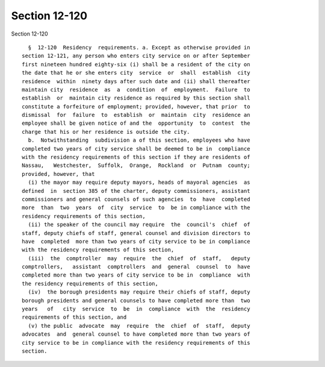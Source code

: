 Section 12-120
==============

Section 12-120 ::    
        
     
        §  12-120  Residency  requirements. a. Except as otherwise provided in
      section 12-121, any person who enters city service on or after September
      first nineteen hundred eighty-six (i) shall be a resident of the city on
      the date that he or she enters city  service  or  shall  establish  city
      residence  within  ninety days after such date and (ii) shall thereafter
      maintain city  residence  as  a  condition  of  employment.  Failure  to
      establish  or  maintain city residence as required by this section shall
      constitute a forfeiture of employment; provided, however, that prior  to
      dismissal  for  failure  to  establish  or  maintain  city  residence an
      employee shall be given notice of and the  opportunity  to  contest  the
      charge that his or her residence is outside the city.
        b.  Notwithstanding  subdivision a of this section, employees who have
      completed two years of city service shall be deemed to be in  compliance
      with the residency requirements of this section if they are residents of
      Nassau,   Westchester,  Suffolk,  Orange,  Rockland  or  Putnam  county;
      provided, however, that
        (i) the mayor may require deputy mayors, heads of mayoral agencies  as
      defined  in  section 385 of the charter, deputy commissioners, assistant
      commissioners and general counsels of such agencies  to  have  completed
      more  than  two  years  of  city  service  to  be in compliance with the
      residency requirements of this section,
        (ii) the speaker of the council may require  the  council's  chief  of
      staff, deputy chiefs of staff, general counsel and division directors to
      have  completed  more than two years of city service to be in compliance
      with the residency requirements of this section,
        (iii)  the  comptroller  may  require  the  chief  of  staff,   deputy
      comptrollers,   assistant  comptrollers  and  general  counsel  to  have
      completed more than two years of city service to be in  compliance  with
      the residency requirements of this section,
        (iv)  the borough presidents may require their chiefs of staff, deputy
      borough presidents and general counsels to have completed more than  two
      years   of   city  service  to  be  in  compliance  with  the  residency
      requirements of this section, and
        (v) the public  advocate  may  require  the  chief  of  staff,  deputy
      advocates  and  general counsel to have completed more than two years of
      city service to be in compliance with the residency requirements of this
      section.
    
    
    
    
    
    
    